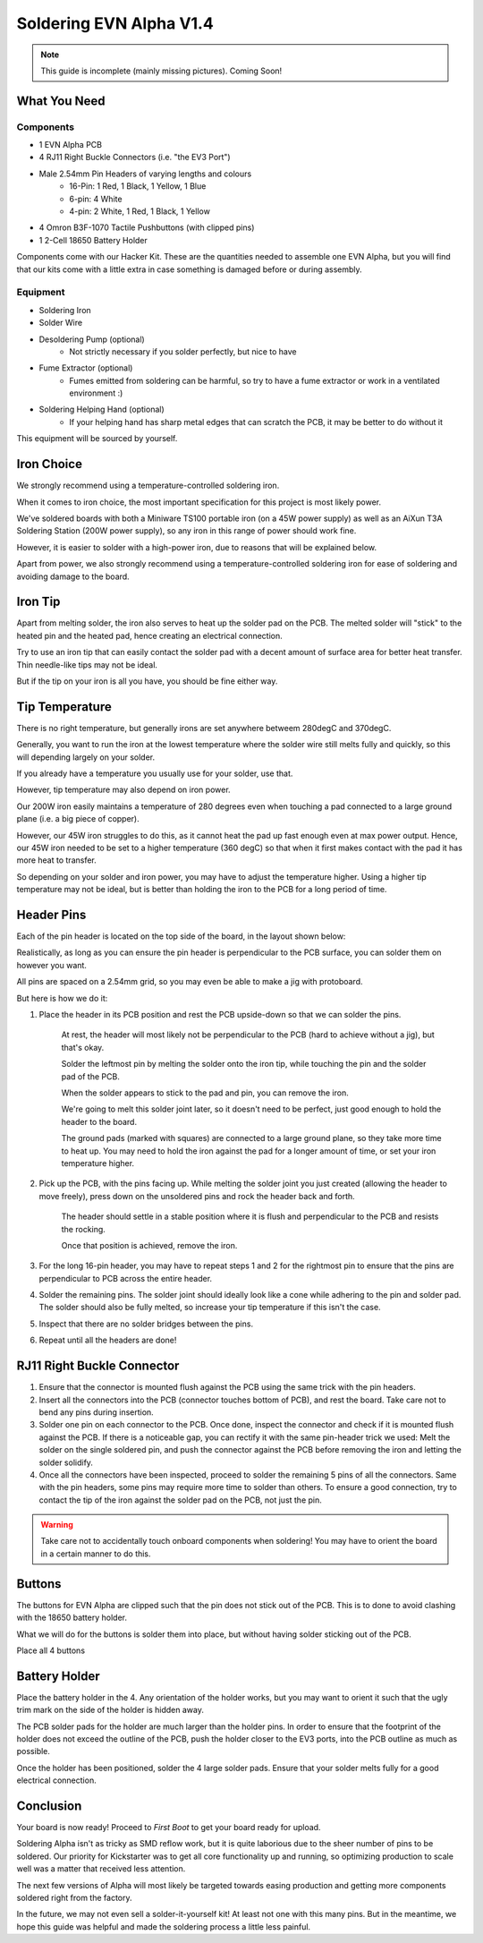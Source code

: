 Soldering EVN Alpha V1.4
========================

.. note:: This guide is incomplete (mainly missing pictures). Coming Soon!

What You Need
-------------
Components
""""""""""
* 1 EVN Alpha PCB

* 4 RJ11 Right Buckle Connectors (i.e. "the EV3 Port")

* Male 2.54mm Pin Headers of varying lengths and colours
    * 16-Pin: 1 Red, 1 Black, 1 Yellow, 1 Blue
    * 6-pin: 4 White 
    * 4-pin: 2 White, 1 Red, 1 Black, 1 Yellow

* 4 Omron B3F-1070 Tactile Pushbuttons (with clipped pins)

* 1 2-Cell 18650 Battery Holder

Components come with our Hacker Kit.
These are the quantities needed to assemble one EVN Alpha, but you will find that our kits come with a little extra in case something is damaged before or during assembly.

Equipment
"""""""""
* Soldering Iron
* Solder Wire
* Desoldering Pump (optional)
    * Not strictly necessary if you solder perfectly, but nice to have
* Fume Extractor (optional)
    * Fumes emitted from soldering can be harmful, so try to have a fume extractor or work in a ventilated environment :)
* Soldering Helping Hand (optional)
    * If your helping hand has sharp metal edges that can scratch the PCB, it may be better to do without it

This equipment will be sourced by yourself.

Iron Choice
-----------

We strongly recommend using a temperature-controlled soldering iron.

When it comes to iron choice, the most important specification for this project is most likely power.

We've soldered boards with both a Miniware TS100 portable iron (on a 45W power supply) as well as an AiXun T3A Soldering Station (200W power supply), so any iron in this range of power should work fine.

However, it is easier to solder with a high-power iron, due to reasons that will be explained below.

Apart from power, we also strongly recommend using a temperature-controlled soldering iron for ease of soldering and avoiding damage to the board.

Iron Tip
--------

Apart from melting solder, the iron also serves to heat up the solder pad on the PCB. The melted solder will "stick" to the heated pin and the heated pad, hence creating an electrical connection.

Try to use an iron tip that can easily contact the solder pad with a decent amount of surface area for better heat transfer. Thin needle-like tips may not be ideal.

But if the tip on your iron is all you have, you should be fine either way.

Tip Temperature
----------------

There is no right temperature, but generally irons are set anywhere betweem 280degC and 370degC.

Generally, you want to run the iron at the lowest temperature where the solder wire still melts fully and quickly, so this will depending largely on your solder. 

If you already have a temperature you usually use for your solder, use that.


However, tip temperature may also depend on iron power.

Our 200W iron easily maintains a temperature of 280 degrees even when touching a pad connected to a large ground plane (i.e. a big piece of copper).

However, our 45W iron struggles to do this, as it cannot heat the pad up fast enough even at max power output. Hence, our 45W iron needed to be set to a higher temperature (360 degC) so that when it first makes contact with the pad it has more heat to transfer.

So depending on your solder and iron power, you may have to adjust the temperature higher. Using a higher tip temperature may not be ideal, but is better than holding the iron to the PCB for a long period of time.

Header Pins
-----------
Each of the pin header is located on the top side of the board, in the layout shown below:

Realistically, as long as you can ensure the pin header is perpendicular to the PCB surface, you can solder them on however you want.

All pins are spaced on a 2.54mm grid, so you may even be able to make a jig with protoboard.

But here is how we do it:

1. Place the header in its PCB position and rest the PCB upside-down so that we can solder the pins.

    At rest, the header will most likely not be perpendicular to the PCB (hard to achieve without a jig), but that's okay.

    Solder the leftmost pin by melting the solder onto the iron tip, while touching the pin and the solder pad of the PCB.

    When the solder appears to stick to the pad and pin, you can remove the iron.
    
    We're going to melt this solder joint later, so it doesn't need to be perfect, just good enough to hold the header to the board.

    The ground pads (marked with squares) are connected to a large ground plane, so they take more time to heat up. 
    You may need to hold the iron against the pad for a longer amount of time, or set your iron temperature higher.

2. Pick up the PCB, with the pins facing up. While melting the solder joint you just created (allowing the header to move freely), press down on the unsoldered pins and rock the header back and forth. 

    The header should settle in a stable position where it is flush and perpendicular to the PCB and resists the rocking.

    Once that position is achieved, remove the iron.

3. For the long 16-pin header, you may have to repeat steps 1 and 2 for the rightmost pin to ensure that the pins are perpendicular to PCB across the entire header.

4. Solder the remaining pins. The solder joint should ideally look like a cone while adhering to the pin and solder pad. The solder should also be fully melted, so increase your tip temperature if this isn't the case.

5. Inspect that there are no solder bridges between the pins.

6. Repeat until all the headers are done!

RJ11 Right Buckle Connector
---------------------------

1. Ensure that the connector is mounted flush against the PCB using the same trick with the pin headers. 

2. Insert all the connectors into the PCB (connector touches bottom of PCB), and rest the board. Take care not to bend any pins during insertion.

3. Solder one pin on each connector to the PCB. Once done, inspect the connector and check if it is mounted flush against the PCB. If there is a noticeable gap, you can rectify it with the same pin-header trick we used: Melt the solder on the single soldered pin, and push the connector against the PCB before removing the iron and letting the solder solidify.

4. Once all the connectors have been inspected, proceed to solder the remaining 5 pins of all the connectors. Same with the pin headers, some pins may require more time to solder than others. To ensure a good connection, try to contact the tip of the iron against the solder pad on the PCB, not just the pin.

.. warning:: Take care not to accidentally touch onboard components when soldering! You may have to orient the board in a certain manner to do this.

Buttons
-------

The buttons for EVN Alpha are clipped such that the pin does not stick out of the PCB. This is to done to avoid clashing with the 18650 battery holder.

What we will do for the buttons is solder them into place, but without having solder sticking out of the PCB.

Place all 4 buttons




Battery Holder
--------------

Place the battery holder in the 4. Any orientation of the holder works, but you may want to orient it such that the ugly trim mark on the side of the holder is hidden away.

The PCB solder pads for the holder are much larger than the holder pins. In order to ensure that the footprint of the holder does not exceed the outline of the PCB, push the holder closer to the EV3 ports, into the PCB outline as much as possible.

Once the holder has been positioned, solder the 4 large solder pads. Ensure that your solder melts fully for a good electrical connection.

Conclusion
----------

Your board is now ready! Proceed to `First Boot` to get your board ready for upload.

Soldering Alpha isn't as tricky as SMD reflow work, but it is quite laborious due to the sheer number of pins to be soldered.
Our priority for Kickstarter was to get all core functionality up and running, so optimizing production to scale well was a matter that received less attention.

The next few versions of Alpha will most likely be targeted towards easing production and getting more components soldered right from the factory.

In the future, we may not even sell a solder-it-yourself kit! At least not one with this many pins. But in the meantime, we hope this guide was helpful and made the soldering process a little less painful.

